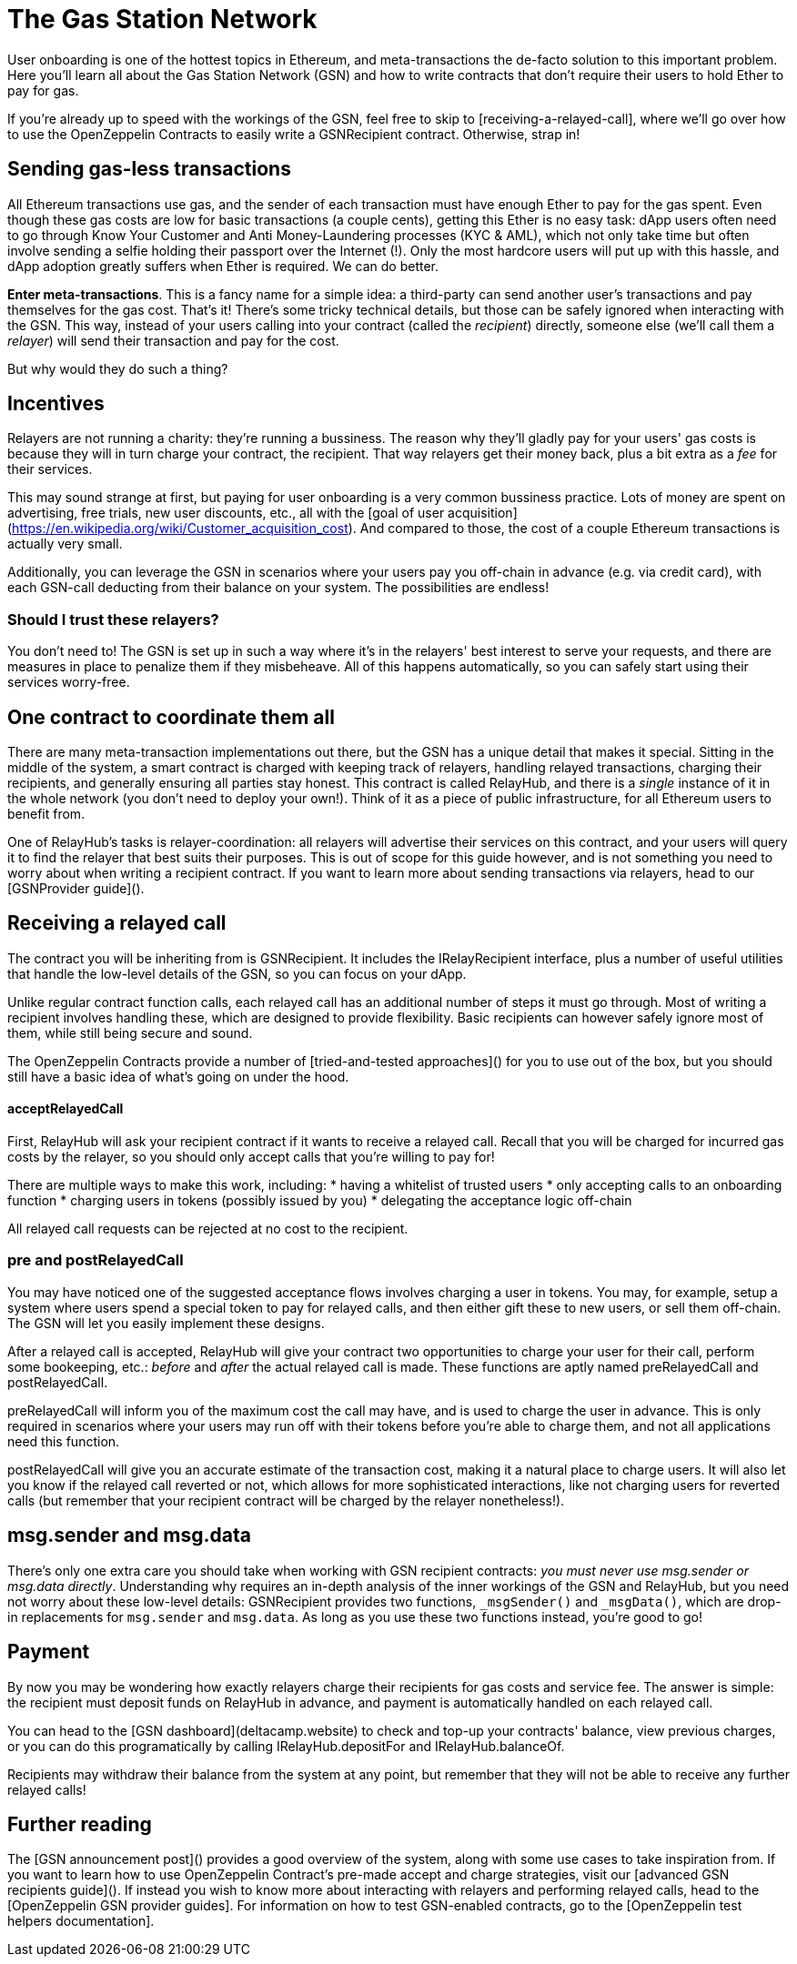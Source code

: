 = The Gas Station Network

User onboarding is one of the hottest topics in Ethereum, and meta-transactions the de-facto solution to this important problem. Here you'll learn all about the Gas Station Network (GSN) and how to write contracts that don't require their users to hold Ether to pay for gas.

If you're already up to speed with the workings of the GSN, feel free to skip to [receiving-a-relayed-call], where we'll go over how to use the OpenZeppelin Contracts to easily write a GSNRecipient contract. Otherwise, strap in!

== Sending gas-less transactions

All Ethereum transactions use gas, and the sender of each transaction must have enough Ether to pay for the gas spent. Even though these gas costs are low for basic transactions (a couple cents), getting this Ether is no easy task: dApp users often need to go through Know Your Customer and Anti Money-Laundering processes (KYC & AML), which not only take time but often involve sending a selfie holding their passport over the Internet (!). Only the most hardcore users will put up with this hassle, and dApp adoption greatly suffers when Ether is required. We can do better.

**Enter meta-transactions**. This is a fancy name for a simple idea: a third-party can send another user's transactions and pay themselves for the gas cost. That's it! There's some tricky technical details, but those can be safely ignored when interacting with the GSN. This way, instead of your users calling into your contract (called the _recipient_) directly, someone else (we'll call them a _relayer_) will send their transaction and pay for the cost.

But why would they do such a thing?

== Incentives

Relayers are not running a charity: they're running a bussiness. The reason why they'll gladly pay for your users' gas costs is because they will in turn charge your contract, the recipient. That way relayers get their money back, plus a bit extra as a _fee_ for their services.

This may sound strange at first, but paying for user onboarding is a very common bussiness practice. Lots of money are spent on advertising, free trials, new user discounts, etc., all with the [goal of user acquisition](https://en.wikipedia.org/wiki/Customer_acquisition_cost). And compared to those, the cost of a couple Ethereum transactions is actually very small.

Additionally, you can leverage the GSN in scenarios where your users pay you off-chain in advance (e.g. via credit card), with each GSN-call deducting from their balance on your system. The possibilities are endless!

=== Should I trust these relayers?

You don't need to! The GSN is set up in such a way where it's in the relayers' best interest to serve your requests, and there are measures in place to penalize them if they misbeheave. All of this happens automatically, so you can safely start using their services worry-free.

== One contract to coordinate them all

There are many meta-transaction implementations out there, but the GSN has a unique detail that makes it special. Sitting in the middle of the system, a smart contract is charged with keeping track of relayers, handling relayed transactions, charging their recipients, and generally ensuring all parties stay honest. This contract is called RelayHub, and there is a _single_ instance of it in the whole network (you don't need to deploy your own!). Think of it as a piece of public infrastructure, for all Ethereum users to benefit from.

One of RelayHub's tasks is relayer-coordination: all relayers will advertise their services on this contract, and your users will query it to find the relayer that best suits their purposes. This is out of scope for this guide however, and is not something you need to worry about when writing a recipient contract. If you want to learn more about sending transactions via relayers, head to our [GSNProvider guide]().

== Receiving a relayed call

The contract you will be inheriting from is GSNRecipient. It includes the IRelayRecipient interface, plus a number of useful utilities that handle the low-level details of the GSN, so you can focus on your dApp.

Unlike regular contract function calls, each relayed call has an additional number of steps it must go through. Most of writing a recipient involves handling these, which are designed to provide flexibility. Basic recipients can however safely ignore most of them, while still being secure and sound.

The OpenZeppelin Contracts provide a number of [tried-and-tested approaches]() for you to use out of the box, but you should still have a basic idea of what's going on under the hood.

==== acceptRelayedCall

First, RelayHub will ask your recipient contract if it wants to receive a relayed call. Recall that you will be charged for incurred gas costs by the relayer, so you should only accept calls that you're willing to pay for!

There are multiple ways to make this work, including:
 * having a whitelist of trusted users
 * only accepting calls to an onboarding function
 * charging users in tokens (possibly issued by you)
 * delegating the acceptance logic off-chain

All relayed call requests can be rejected at no cost to the recipient.

=== pre and postRelayedCall

You may have noticed one of the suggested acceptance flows involves charging a user in tokens. You may, for example, setup a system where users spend a special token to pay for relayed calls, and then either gift these to new users, or sell them off-chain. The GSN will let you easily implement these designs.

After a relayed call is accepted, RelayHub will give your contract two opportunities to charge your user for their call, perform some bookeeping, etc.: _before_ and _after_ the actual relayed call is made. These functions are aptly named preRelayedCall and postRelayedCall.

preRelayedCall will inform you of the maximum cost the call may have, and is used to charge the user in advance. This is only required in scenarios where your users may run off with their tokens before you're able to charge them, and not all applications need this function.

postRelayedCall will give you an accurate estimate of the transaction cost, making it a natural place to charge users. It will also let you know if the relayed call reverted or not, which allows for more sophisticated interactions, like not charging users for reverted calls (but remember that your recipient contract will be charged by the relayer nonetheless!).

== msg.sender and msg.data

There's only one extra care you should take when working with GSN recipient contracts: _you must never use msg.sender or msg.data directly_. Understanding why requires an in-depth analysis of the inner workings of the GSN and RelayHub, but you need not worry about these low-level details: GSNRecipient provides two functions, `_msgSender()` and `_msgData()`, which are drop-in replacements for `msg.sender` and `msg.data`. As long as you use these two functions instead, you're good to go!

== Payment

By now you may be wondering how exactly relayers charge their recipients for gas costs and service fee. The answer is simple: the recipient must deposit funds on RelayHub in advance, and payment is automatically handled on each relayed call.

You can head to the [GSN dashboard](deltacamp.website) to check and top-up your contracts' balance, view previous charges, or you can do this programatically by calling IRelayHub.depositFor and IRelayHub.balanceOf.

Recipients may withdraw their balance from the system at any point, but remember that they will not be able to receive any further relayed calls!

== Further reading

The [GSN announcement post]() provides a good overview of the system, along with some use cases to take inspiration from. If you want to learn how to use OpenZeppelin Contract's pre-made accept and charge strategies, visit our [advanced GSN recipients guide](). If instead you wish to know more about interacting with relayers and performing relayed calls, head to the [OpenZeppelin GSN provider guides]. For information on how to test GSN-enabled contracts, go to the [OpenZeppelin test helpers documentation].
